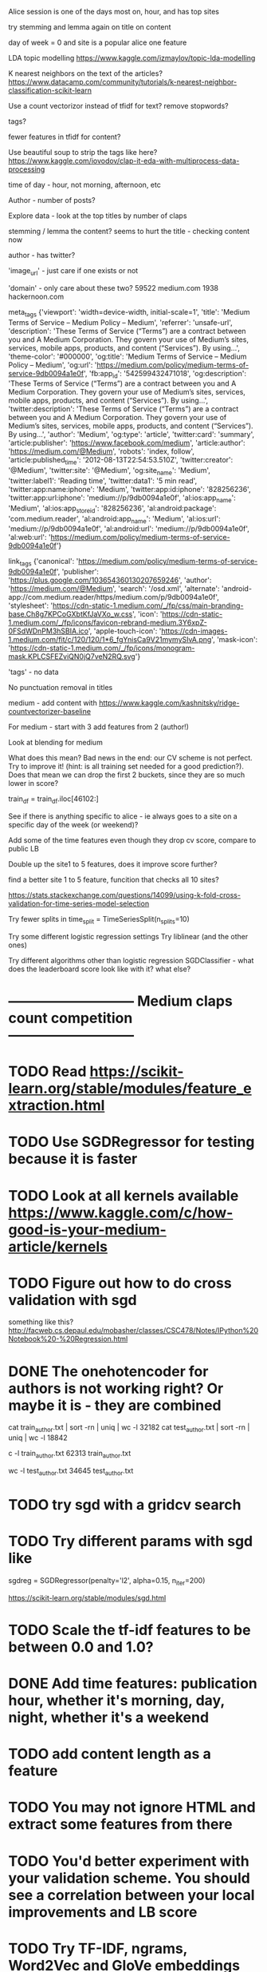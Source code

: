 Alice session is one of the days most on, hour, and has top sites


try stemming and lemma again
  on title
  on content


day of week = 0 and site is a popular alice one feature


LDA topic modelling
https://www.kaggle.com/izmaylov/topic-lda-modelling


K nearest neighbors on the text of the articles?
  https://www.datacamp.com/community/tutorials/k-nearest-neighbor-classification-scikit-learn

Use a count vectorizor instead of tfidf for text?
  remove stopwords?



tags?

fewer features in tfidf for content?

Use beautiful soup to strip the tags like here?
  https://www.kaggle.com/iovodov/clap-it-eda-with-multiprocess-data-processing



time of day - hour, not morning, afternoon, etc


Author - number of posts?







Explore data - look at the top titles by number of claps




stemming / lemma the content?
  seems to hurt the title - checking content now



author - has twitter?

'image_url'  - just care if one exists or not


'domain' - only care about these two?
59522 medium.com
1938 hackernoon.com





meta_tags
{'viewport': 'width=device-width, initial-scale=1',
'title': 'Medium Terms of Service – Medium Policy – Medium',
'referrer': 'unsafe-url',
'description': 'These Terms of Service (“Terms”) are a contract between you and A Medium Corporation. They govern your use of Medium’s sites, services, mobile apps, products, and content (“Services”). By using…',
'theme-color': '#000000', 'og:title': 'Medium Terms of Service – Medium Policy – Medium',
'og:url': 'https://medium.com/policy/medium-terms-of-service-9db0094a1e0f', 'fb:app_id': '542599432471018',
'og:description': 'These Terms of Service (“Terms”) are a contract between you and A Medium Corporation. They govern your use of Medium’s sites, services, mobile apps, products, and content (“Services”). By using…',
'twitter:description': 'These Terms of Service (“Terms”) are a contract between you and A Medium Corporation. They govern your use of Medium’s sites, services, mobile apps, products, and content (“Services”). By using…',
'author': 'Medium',
'og:type': 'article',
'twitter:card': 'summary', 'article:publisher': 'https://www.facebook.com/medium', 'article:author': 'https://medium.com/@Medium', 'robots': 'index, follow', 'article:published_time': '2012-08-13T22:54:53.510Z', 'twitter:creator': '@Medium', 'twitter:site': '@Medium', 'og:site_name': 'Medium', 'twitter:label1': 'Reading time', 'twitter:data1': '5 min read', 'twitter:app:name:iphone': 'Medium', 'twitter:app:id:iphone': '828256236', 'twitter:app:url:iphone': 'medium://p/9db0094a1e0f', 'al:ios:app_name': 'Medium', 'al:ios:app_store_id': '828256236', 'al:android:package': 'com.medium.reader', 'al:android:app_name': 'Medium', 'al:ios:url': 'medium://p/9db0094a1e0f', 'al:android:url': 'medium://p/9db0094a1e0f', 'al:web:url': 'https://medium.com/policy/medium-terms-of-service-9db0094a1e0f'}


link_tags
{'canonical': 'https://medium.com/policy/medium-terms-of-service-9db0094a1e0f',
'publisher': 'https://plus.google.com/103654360130207659246',
'author': 'https://medium.com/@Medium',
'search': '/osd.xml',
'alternate': 'android-app://com.medium.reader/https/medium.com/p/9db0094a1e0f',
'stylesheet': 'https://cdn-static-1.medium.com/_/fp/css/main-branding-base.Ch8g7KPCoGXbtKfJaVXo_w.css',
'icon': 'https://cdn-static-1.medium.com/_/fp/icons/favicon-rebrand-medium.3Y6xpZ-0FSdWDnPM3hSBIA.ico',
'apple-touch-icon': 'https://cdn-images-1.medium.com/fit/c/120/120/1*6_fgYnisCa9V21mymySIvA.png',
'mask-icon': 'https://cdn-static-1.medium.com/_/fp/icons/monogram-mask.KPLCSFEZviQN0jQ7veN2RQ.svg'}


'tags' - no data



No punctuation removal in titles





medium - add content with https://www.kaggle.com/kashnitsky/ridge-countvectorizer-baseline


For medium - start with 3
  add features from 2 (author!)

Look at blending for medium




What does this mean?  Bad news in the end: our CV scheme is not perfect. Try to improve it! (hint: is all training set needed for a good prediction?).
  Does that mean we can drop the first 2 buckets, since they are so much lower in score?


  train_df = train_df.iloc[46102:]


See if there is anything specific to alice - ie always goes to a site on a specific day of the week (or weekend)?



Add some of the time features even though they drop cv score, compare to public LB

Double up the site1 to 5 features, does it improve score further?

find a better site 1 to 5 feature, funcition that checks all 10 sites?


https://stats.stackexchange.com/questions/14099/using-k-fold-cross-validation-for-time-series-model-selection




Try fewer splits in time_split = TimeSeriesSplit(n_splits=10)


Try some different logistic regression settings
Try liblinear (and the other ones)

Try different algorithms other than logistic regression
  SGDClassifier  - what does the leaderboard score look like with it? what else?




* --------------------------- Medium claps count competition ---------------------------

* TODO Read https://scikit-learn.org/stable/modules/feature_extraction.html


* TODO Use SGDRegressor for testing because it is faster

* TODO Look at all kernels available https://www.kaggle.com/c/how-good-is-your-medium-article/kernels


* TODO Figure out how to do cross validation with sgd
something like this? http://facweb.cs.depaul.edu/mobasher/classes/CSC478/Notes/IPython%20Notebook%20-%20Regression.html


* DONE The onehotencoder for authors is not working right?  Or maybe it is - they are combined
cat train_author.txt | sort -rn | uniq | wc -l
   32182
cat test_author.txt | sort -rn | uniq | wc -l
   18842

c -l train_author.txt
   62313 train_author.txt

wc -l test_author.txt
   34645 test_author.txt



* TODO try sgd with a gridcv search



* TODO Try different params with sgd like
sgdreg = SGDRegressor(penalty='l2', alpha=0.15, n_iter=200)

https://scikit-learn.org/stable/modules/sgd.html


* TODO Scale the tf-idf features to be between 0.0 and 1.0?


* DONE Add time features: publication hour, whether it's morning, day, night, whether it's a weekend


* TODO add content length as a feature





* TODO You may not ignore HTML and extract some features from there

* TODO You'd better experiment with your validation scheme. You should see a correlation between your local improvements and LB score

* TODO Try TF-IDF, ngrams, Word2Vec and GloVe embeddings

* TODO Try various NLP techniques like stemming and lemmatization

* TODO Tune hyperparameters. In our example, we've left only 50k features and used C=1 as a regularization parameter, this can be changed

* TODO SGD and Vowpal Wabbit will learn much faster

* TODO Play around with blending and/or stacking. An intro is given in this Kernel by @yorko https://www.kaggle.com/kashnitsky/ridge-and-lightgbm-blending-hacking




* TODO Do data exploration

* TODO look at all fields available in the json
['_id', '_timestamp', '_spider', 'url', 'domain', 'published',
 'title', 'content', 'author', 'image_url', 'tags', 'link_tags', 'meta_tags']




* TODO Try to determine language content is written in as a feature?

* TODO LDA to generate content topics?
https://scikit-learn.org/stable/modules/generated/sklearn.decomposition.LatentDirichletAllocation.html


* TODO K-nearest neighbors on content to generate feature / topics?

* TODO K-means on content to create groups which can be used as a feature?



* --------------------------- Website timeseries competition ---------------------------

* TODO Look at new kernel published https://www.kaggle.com/kashnitsky/model-validation-in-a-competition

* TODO Figure out how to use eli5 like in here https://www.kaggle.com/kashnitsky/model-validation-in-a-competition


* TODO Submit top entry, but with liblinear to compare scores

* TODO add a max_iter to the top entry lbfgs and see if it is a better score


* TODO Try increasing and decreasing the number of splits:   time_split = TimeSeriesSplit(n_splits=10)

* TODO For social media - instead of 5 features per site, look at all 10 sites and create a didVisitSite single feature for each site



* TODO Feature - isWeekend?




* TODO Look at the class notebooks for linear models



* DONE One hot encode the year-month category?
Seems to hurt the cross validation score?

There's a cluster of months target is more common in
Should help with the months target was not active at all?




* TODO Are there any sites that the target visits that are not common in the dataset? Or vice versa?
In other words, sites the target visits, but just about no body else does?
How can that be stored as a feature?


https://scikit-learn.org/stable/modules/generated/sklearn.feature_extraction.text.TfidfVectorizer.html
says "Equivalent to CountVectorizer followed by TfidfTransformer."




* TODO Any features that can be combined?

* TODO What can I do with TF-IDF?




* DONE Target sessions seems to be shorter than 40 seconds
Neither moved the needle too much?

total_num_sessions: 2297
num_gte_40_seconds: 554
0.2411841532433609


Much more often then the others
total_num_sessions: 251264
num_gte_40_seconds: 109122
0.43429221854304634


At 100 seconds
total_num_sessions: 2297
num_gte_40_seconds: 237
0.10317805833696125

total_num_sessions: 251264
num_gte_40_seconds: 67738
0.26958895822720325




* TODO Session length
* TODO avg Number of sites visited in a session
